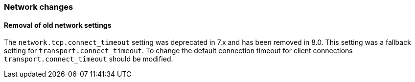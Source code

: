 [float]
[[breaking_80_network_changes]]
=== Network changes

[float]
==== Removal of old network settings

The `network.tcp.connect_timeout` setting was deprecated in 7.x and has been removed in 8.0. This setting
was a fallback setting for `transport.connect_timeout`. To change the default connection timeout for client
connections `transport.connect_timeout` should be modified.